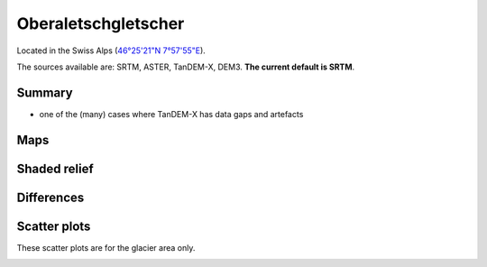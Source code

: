 Oberaletschgletscher
====================

Located in the Swiss Alps (`46°25'21"N 7°57'55"E <https://goo.gl/maps/qudRQdv96o82>`_).

The sources available are: SRTM, ASTER, TanDEM-X, DEM3. **The current
default is SRTM**.

Summary
-------

- one of the (many) cases where TanDEM-X has data gaps and artefacts

Maps
----

.. image:: /_static/dems_examples/oberaletsch/dem_topo_color.png
    :width: 100%

Shaded relief
-------------

.. image:: /_static/dems_examples/oberaletsch/dem_topo_shade.png
    :width: 100%


Differences
-----------

.. image:: /_static/dems_examples/oberaletsch/dem_diffs.png
    :width: 100%



Scatter plots
-------------

These scatter plots are for the glacier area only.

.. image:: /_static/dems_examples/oberaletsch/dem_scatter.png
    :width: 100%
